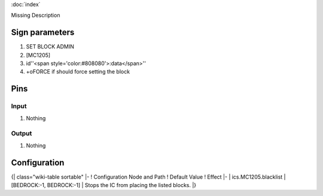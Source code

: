 :doc:`index`

Missing Description

Sign parameters
===============

#. SET BLOCK ADMIN
#. [MC1205]
#. id''<span style='color:#808080'>:data</span>''
#. +oFORCE if should force setting the block

Pins
====

Input
-----

#. Nothing

Output
------

#. Nothing

Configuration
=============

{| class="wiki-table sortable"
|-
! Configuration Node and Path
! Default Value
! Effect
|-
| ics.MC1205.blacklist
| [BEDROCK:-1, BEDROCK:-1]
| Stops the IC from placing the listed blocks.
|}

